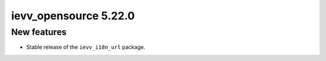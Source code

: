 ######################
ievv_opensource 5.22.0
######################

************
New features
************
- Stable release of the ``ievv_i18n_url`` package.
